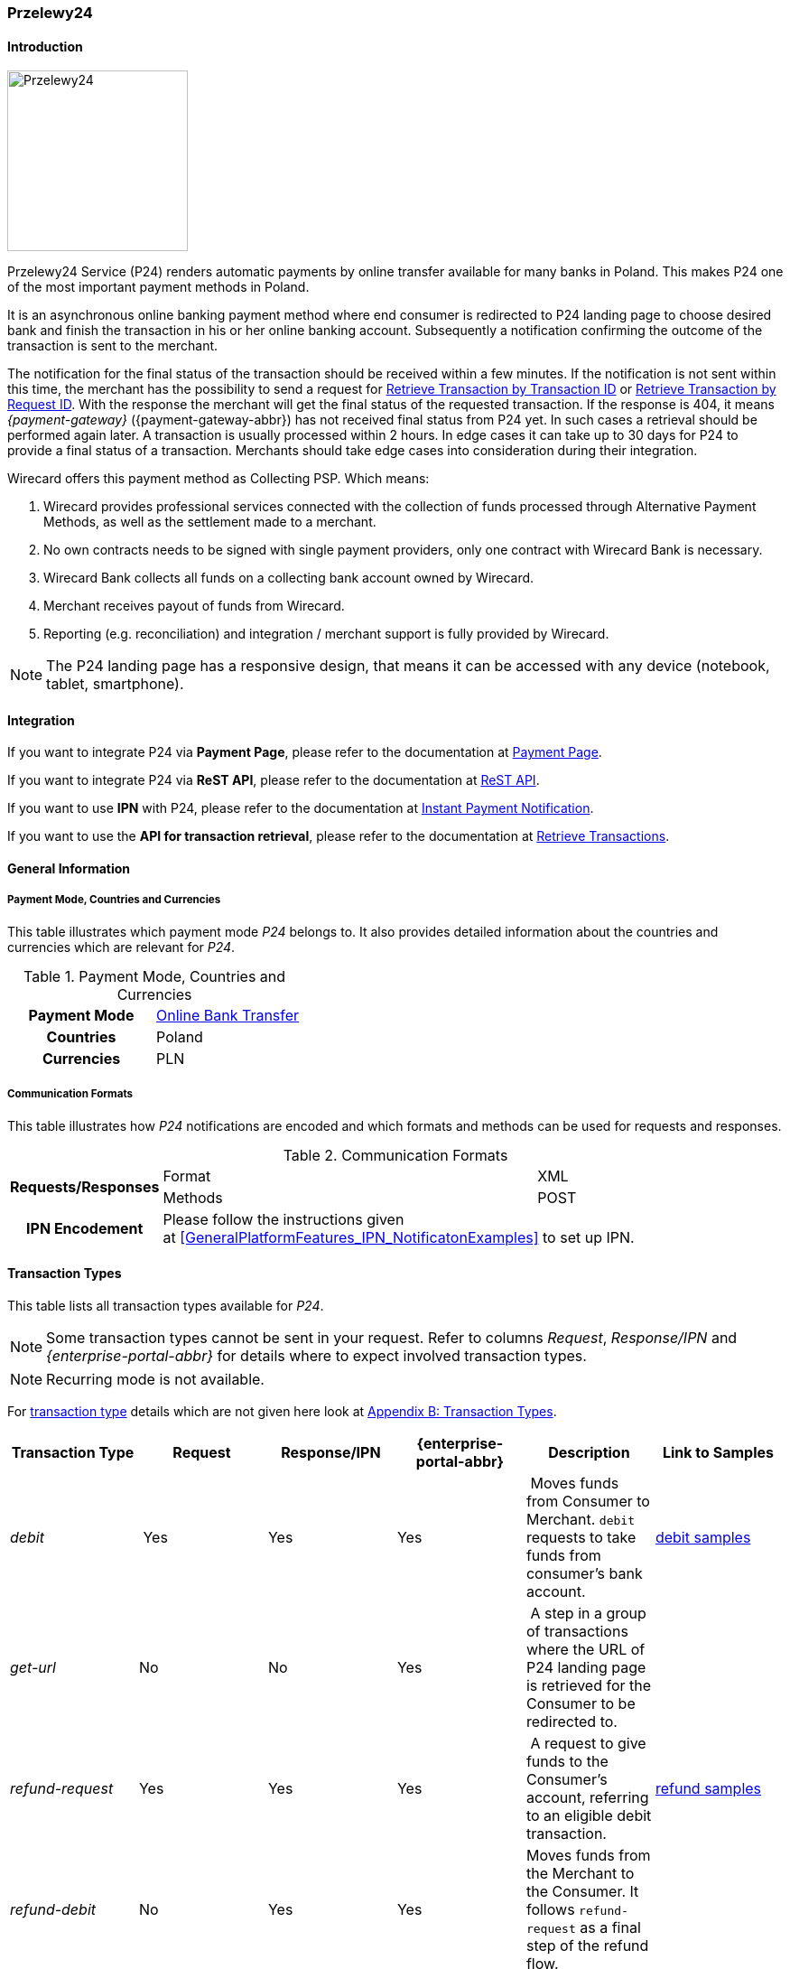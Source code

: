 
[#Przelewy24]
=== Przelewy24

[#Przelewy24_Introduction]
==== Introduction
[.clearfix]
--
[.right]
image::images/11-27-przelewy24/Przelewy24_Logo.png[Przelewy24, width=200]

Przelewy24 Service (P24) renders automatic payments by online transfer
available for many banks in Poland. This makes P24 one of the most
important payment methods in Poland.

It is an asynchronous online banking payment method where end consumer
is redirected to P24 landing page to choose desired bank and finish the
transaction in his or her online banking account. Subsequently a
notification confirming the outcome of the transaction is sent to the
merchant.

The notification for the final status of the transaction should be
received within a few minutes. If the notification is not sent within
this time, the merchant has the possibility to send a request for <<GeneralPlatformFeatures_RetrieveTransaction_TransactionID, Retrieve Transaction by Transaction ID>> or
<<GeneralPlatformFeatures_RetrieveTransaction_RequestID, Retrieve Transaction by Request ID>>. With the response the merchant will get the
final status of the requested transaction. If the response is 404, it
means _{payment-gateway}_ ({payment-gateway-abbr}) has not received final status
from P24 yet. In such cases a retrieval should be performed again later.
A transaction is usually processed within 2 hours. In edge cases it can
take up to 30 days for P24 to provide a final status of a transaction.
Merchants should take edge cases into consideration during their
integration.

Wirecard offers this payment method as Collecting PSP. Which means:

. Wirecard provides professional services connected with the collection
of funds processed through Alternative Payment Methods, as well as the
settlement made to a merchant.
. No own contracts needs to be signed with single payment providers,
only one contract with Wirecard Bank is necessary.
. Wirecard Bank collects all funds on a collecting bank account owned by
Wirecard.
. Merchant receives payout of funds from Wirecard.
. Reporting (e.g. reconciliation) and integration / merchant support is
fully provided by Wirecard.

NOTE: The P24 landing page has a responsive design, that means it can be
accessed with any device (notebook, tablet, smartphone).
--

[#Przelewy24_Integration]
==== Integration

If you want to integrate P24 via *Payment Page*, please refer to the
documentation at <<PaymentPageSolutions, Payment Page>>.

If you want to integrate P24 via *ReST API*, please refer to the
documentation at <<Przelewy24_debitProcessUsingtheReSTAPI, ReST API>>.

If you want to use *IPN* with P24, please refer to the documentation at
<<GeneralPlatformFeatures_IPN, Instant Payment Notification>>.

If you want to use the *API for transaction retrieval*, please refer to
the documentation at <<GeneralPlatformFeatures_RetrieveTransaction, Retrieve Transactions>>.

[#Przelewy24_GeneralInformation]
==== General Information

[#Przelewy24_PaymentModeCountriesandCurrencies]
===== Payment Mode, Countries and Currencies

This table illustrates which payment mode _P24_ belongs to. It also
provides detailed information about the countries and currencies which
are relevant for _P24_.

.Payment Mode, Countries and Currencies
[cols="h,"]
|===
| Payment Mode | <<PaymentMethods_PaymentMode_OnlineBankTransfer, Online Bank Transfer>>
| Countries    | Poland
| Currencies   | PLN
|===

[#Przelewy24_CommunicationFormats]
===== Communication Formats

This table illustrates how _P24_ notifications are encoded and which
formats and methods can be used for requests and responses.

.Communication Formats
[%autowidth]
|===
.2+h| Requests/Responses | Format   | XML
                         | Methods  | POST
   h| IPN Encodement   2+| Please follow the instructions given at <<GeneralPlatformFeatures_IPN_NotificatonExamples>> to set up IPN.
|===

[#Przelewy24_TransactionTypes]
==== Transaction Types

This table lists all transaction types available for _P24_.

NOTE: Some transaction types cannot be sent in your request. Refer to columns
_Request_, _Response/IPN_ and _{enterprise-portal-abbr}_ for details where to expect involved
transaction types.

NOTE: Recurring mode is not available.

For <<Glossary_TransactionType, transaction type>> details which are not given here look
at <<AppendixB, Appendix B: Transaction Types>>.

[cols="e,,,,,"]
|===
|Transaction Type | Request | Response/IPN | {enterprise-portal-abbr} | Description | Link to Samples

|debit | Yes | Yes | Yes | Moves funds from Consumer to Merchant.
``debit`` requests to take funds from consumer’s bank account. a|
<<Przelewy24_Samples_debit, debit samples>>

|get-url |No |No |Yes | A step in a group of transactions where the
URL of P24 landing page is retrieved for the Consumer to be redirected
to. | 

|refund-request |Yes |Yes |Yes | A request to give funds to the
Consumer's account, referring to an eligible debit transaction.
|<<Przelewy24_Samples_refund, refund samples>>

|refund-debit |No |Yes |Yes |Moves funds from the Merchant to the
Consumer. It follows ``refund-request`` as a final step of the refund
flow.
|
|===

[NOTE]
====
[cols="h,"]
|===
| Request      | *Yes* means the transaction type can be sent in the request.
| Response/IPN | *Yes* means the transaction type can appear in either response _or_ notification.
| _{enterprise-portal-abbr}_          | *Yes* means the transaction type is visible in _{enterprise-portal-name}_.
|===
====

[#Przelewy24_TestCredentials]
==== Test Credentials

NOTE: Our test environment is connected to _P24_ sandbox which does not
require to enter any additional data. _P24_ landing page will skip
entering consumer card data or credentials and returns to your shop
immediately.

|===
.3+h|URLs (Endpoints) .2+| REST API | For transaction type ``debit``.                              | ``\https://{test-instance-hostname}/engine/rest/paymentmethods/``
                                    | For transaction types ``refund-request`` and ``refund-debit``. | ``\https://{test-instance-hostname}/engine/rest/payments/``
                       2+| Payment Page                                                          | ``\https://{test-instance-hostname}/engine/hpp/``
h| Merchant Account ID 3+| 86451785-3ed0-4aa1-99b2-cc32cf54ce9a
h| Username            3+| 16390-testing
h| Password            3+| 3!3013=D3fD8X7
h| Secret Key          3+| fdd54ea1-cef1-449a-945c-55abc631cfdc
|===

[#Przelewy24_Workflow]
==== Workflow

[#Przelewy24_debitTransaction]
===== _debit_ Transaction

[#Przelewy24_debitPrerequisites]
====== Prerequisites

For a successful workflow, please keep the following prerequisites in
mind:

* A P24 payment process is *accomplished successfully only, if {payment-gateway-abbr} has
sent out a successful notification*. The status ``success`` in the response
only confirms that the payment was technically accepted.
* In case the consumer closes the browser before confirming the payment,
there is *a redirection to shop page* possible. This means, the workflow
can be accomplished successfully, even when shutting down the browser.
* As soon as the P24 landing page has been opened in a browser,
the *consumer has 15 minutes to authorize the payment*. However, the
validity of the received URL is not limited. Try to ensure that the URL
is opened by the consumer as soon as possible. In edge cases the payment
could be successfully finished even after a long time (when the merchant
could have cancelled the order already).
* The maximum period to receive notification is 30 days.

[#Przelewy24_debitProcessUsingtheReSTAPI]
====== Payment Process Using the ReST API

image::images/11-27-przelewy24/Przelewy24_Debit_TX_ReST.png[Payment Process Using ReST API]

. The consumer initiates a transaction (currency is set to ``PLN``).
. The merchant sends a request with the consumer's data to the
endpoint of WPG.
. {payment-gateway-abbr} sends a response to the merchant.
. The merchant redirects the consumer to the P24 landing page (The URL
for redirection is in the response message, field
``payment-methods/payment-method/@url``).
. The consumer authorizes the transaction.
. {payment-gateway-abbr} performs two actions simultaneously:
. {payment-gateway-abbr} redirects the consumer (via redirect URLs) back to the shop
where the information about the status of the payment is displayed. The
redirect URL uses the definition in ``success-redirect-url`` and
``fail-redirect-url`` from the request (Step 2). According to success or
failure during the payment process {payment-gateway-abbr} sends the consumer to the
corresponding URL. This is the page where the consumer is informed about
his successful or failed payment.
. {payment-gateway-abbr} sends a notification (IPN) of the payment outcome. In order to
receive server-to-server notification, the notification must use the
definition in the field ``notifications/notification/@url`` in the request
(Step 2)

[#Przelewy24_debitProcessUsingthePaymentPage]
====== Payment Process Using the Payment Page

.Payment Process Using Payment Page
image::images/11-27-przelewy24/Przelewy24_Debit_TX_PPage.png[Payment Process Using Payment Page]

. The consumer initiates a transaction (currency is set to PLN).
. The merchant sends a request with the consumer's data to the
endpoint of WPG.
. {payment-gateway-abbr} analyses the consumer's data.
.. If the request does not include the payment method P24, the WPG
redirects the consumer to Payment Page
... The consumer selects P24.
... {payment-gateway-abbr} redirects the consumer to the P24 landing page.
.. If the request already includes the payment method P24, WPG
redirects the consumer to the P24 landing page.
. The consumer selects the desired bank.
. The consumer authorizes the transaction.
. {payment-gateway-abbr} performs two actions simultaneously:
.. {payment-gateway-abbr} redirects the consumer (via redirect URLs) back to the shop
where the information about the status of the payment is displayed. The
redirect URL uses the definition
in ``success-redirect-url`` and ``fail-redirect-url`` from the request (Step
2). According to success or failure during the payment process {payment-gateway-abbr} sends
the consumer to the corresponding URL. This is the page where the
consumer is informed about his successful or failed payment.
.. {payment-gateway-abbr} sends a notification (IPN) of the payment outcome. In order to
receive a server-to-server notification, the notification must use the
definition in the field ``notifications/notification/@url`` in the request
(Step 2).

[#Przelewy24_refundTransaction]
===== _refund_ Transaction

A ``refund`` transaction is a backend process. Wirecard can only provide a
process for ReST API. When using Payment Page the merchant must set up a
refund process.

[#Przelewy24_refundPrerequisites]
====== Prerequisites

In order to transfer funds back to the consumer you have to be aware of
the following prerequisites:

* The flow is asynchronous. You have to wait for a notification with the
result. Usually it takes one day for refunds to be processed.
* The _refund_ must reference to a successful ``debit`` transaction. In a
_refund_, a _Transaction ID_ from a ``debit`` notification must be
used.
* The refunded amount must be less than or equal to original ``debit``
transaction
* Multiple refunds to a single ``debit`` are possible as long as the sum
of those individual refunds does not exceed original full amount.
* In order to have a final status of the _refund_, you have to process a
subsequent notification.

[#Przelewy24_refundProcessUsingtheReSTAPI]
====== _refund_ Process Using the ReST API

.refund Process Using the ReST API
image::images/11-27-przelewy24/Przelewy24_Refund_TX_ReST.png[refund Process Using the ReST API]

. The merchant initiates a ``refund`` transaction.
. The merchant sends a request to the endpoint of WPG. The request
must contain:
.. the _Request ID_ from a previously sent successful ``debit``
transaction. The _Request ID_ is expected in the
field ``parent-transaction-id``
.. a ``payment-methods/payment-method/@name`` set to ``p24``
.. a ``transaction-type`` set to ``refund-request``
. {payment-gateway-abbr} sends a response to the merchant.
. P24 processes the refund.
+
NOTE: Processing a refund lasts at least one day!

+
. {payment-gateway-abbr} waits for the status "Refund Process Finished".
. {payment-gateway-abbr} sends a notification (IPN) of the ``refund`` outcome to the
merchant. This notification has the transaction type ``refund-debit``,
instead of ``refund-request`` which was sent in the merchant's request
(Step 2).  +
In order to receive a server-to-server notification, the notification
must use the definition in the
field ``notifications/notification/@url`` in the request (Step 2).
See <<GeneralPlatformFeatures_IPN, Instant Payment Notification>> for details.

[#Przelewy24_BankingStatement]
===== Banking Statement

After a successful payment process, a banking statement appears in the
consumer's transaction history. The statement consists of
a _Transaction-ID_ generated by P24 (_P24-Transaction-ID_) and a value
provided in the field ``descriptor`` of the <<Przelewy24_Samples_debit, debit request>>.

The structure of the _P24-Transaction-ID_ is
``P24-YXX-XXX-XXX``. _The _P24-Transaction-ID__ is also displayed in
the _{enterprise-portal-name}_ ({enterprise-portal-abbr}) as _Provider Transaction-ID_.

[#Przelewy24_Fields]
==== Fields

For full reference of allowed fields for Payment Page or REST API can be
found on <<PaymentPageSolutions_Fields, Fields for Payment Page>> or <<RestApi_Fields, Fields for ReST API>> respectively. +
The following tables describe only P24 specifics. The following elements
are either mandatory *M*, optional *O* or conditional *C*.

[#Przelewy24_debit]
===== debit

.Fields for debit transaction
[cols="e,,,,"]
|===
|Field |Cardinality |Datatype |Size |Description

|account-holder/email |M |Alphanumeric |64 |The email address of the
account holder.

|account-holder/address/country |O |Alphanumeric |3 |The Country ID of
the account holder. It must be ``PL``; if it is not provided, will be
automatically set to ``PL``.

|order-number |O |Alphanumeric |64 |This is the order number of the
merchant. If provided, it is displayed on P24 landing page as “Order
Information”

|payment-methods/payment-method-name |M |Alphanumeric |15 |This is the
name of the payment method. Always use value ``p24``

|transaction-type |M |Alphanumeric |30 |This is the type for a
transaction. Always use value ``debit``

|requested-amount/@currency |M |Alphanumeric |3 |This is the currency in
which a transaction is received and processed. Always use value ``PLN``

|descriptor |O |Alphanumeric |64 a|
Describes the transaction. It is shown on the account holder's statement
along with the _P24-Transaction-ID_. See section <<Przelewy24_BankingStatement, Banking Statement>> for details.
Do not use no more than 20 characters and do not use special chars as it
can be misinterpreted by a bank system.

|locale |O |Alphanumeric |6 a|
With this field you can specify language in which P24 landing page is
displayed.
Possible values: ``pl``, ``en``, ``de``, ``es``, ``it``
|===

NOTE: The P24 landing page contains the section “Description”. This section
displays additional information about the payment. The text displayed
comprises _Order Number_, _Merchant Name_ and _Request Id_ in the
following format:
``[order-number], [merchant_name], [request-id]``
_Merchant Name_ is taken from the configuration of the merchant's
profile.

[#Przelewy24_refund]
===== refund request

.Fields for refund request
[cols="e,,,,"]
|===
|Field |Cardinality |Datatype |Size |Description

|payment-methods.payment-method-name |M |Alphanumeric |15 |This is the
name of the payment method. Always use value ``p24``

|transaction-type |M |Alphanumeric |30 |This is the type for a
transaction. Always use value ``refund-request``

|requested-amount/@currency |M |Alphanumeric |3 |This is the currency in
which a transaction is received and processed. Always use value ``PLN``
|===

[#Przelewy24_Samples]
==== Samples

Go to <<GeneralPlatformFeatures_IPN_NotificationExamples, Notification Examples>> if you want to see corresponding notification samples.

[#Przelewy24_Samples_debit]
===== debit

.debit Request (Successful)
[source,xml,subs=attributes+]
----
<?xml version="1.0" encoding="utf-8"?>
<payment xmlns="http://www.elastic-payments.com/schema/payment">
   <merchant-account-id>86451785-3ed0-4aa1-99b2-cc32cf54ce9a</merchant-account-id>
   <request-id>28040771-b2e6-4b43-ab80-8f9a24164917</request-id>
   <transaction-type>debit</transaction-type>
   <payment-methods>
      <payment-method name="p24" />
   </payment-methods>
   <requested-amount currency="PLN">10</requested-amount>
   <account-holder>
      <first-name>John</first-name>
      <last-name>Doe</last-name>
      <email>john.doe@test.com</email>
   </account-holder>
   <order-number>180730104557465</order-number>
   <descriptor>Eshop Order - Shoes</descriptor>
   <notifications>
      <notification url="https://merchant.com/ipn.php" />
   </notifications>
 <cancel-redirect-url>https://{pp-redirect-url-cancel}</cancel-redirect-url>
 <success-redirect-url>https://{pp-redirect-url-success}</success-redirect-url>
 <fail-redirect-url>https://{pp-redirect-url-error}</fail-redirect-url>
</payment>
----

.debit Response (Succcessful)
[source,xml,subs=attributes+]
----
<?xml version="1.0" encoding="utf-8" standalone="yes"?>
<payment xmlns="http://www.elastic-payments.com/schema/payment" xmlns:ns2="http://www.elastic-payments.com/schema/epa/transaction">
  <merchant-account-id>86451785-3ed0-4aa1-99b2-cc32cf54ce9a</merchant-account-id>
  <transaction-id>38245a43-c7c0-43e5-bf4b-c9aca64acd41</transaction-id>
  <request-id>8a5a2813-5cd7-42ab-96b0-e70ea2d4004f</request-id>
  <transaction-type>debit</transaction-type>
  <transaction-state>success</transaction-state>
  <completion-time-stamp>2018-07-30T09:17:05.000Z</completion-time-stamp>
  <statuses>
    <status code="201.0000" description="The resource was successfully created." severity="information" />
  </statuses>
  <requested-amount currency="PLN">10</requested-amount>
  <account-holder>
    <first-name>John</first-name>
    <last-name>Doe</last-name>
    <email>john.doe@test.com</email>
  </account-holder>
  <order-number>180730111704952</order-number>
  <descriptor>Eshop Order - Shoes</descriptor>
  <notifications>
    <notification url="https://merchant.com/ipn.php"></notification>
  </notifications>
  <payment-methods>
    <payment-method url="https://sandbox.przelewy24.pl/trnRequest/D7A31BCD3C-B845DB-614CA2-7BD158C3A9" name="p24" />
  </payment-methods>
  <cancel-redirect-url>https://{pp-redirect-url-cancel}</cancel-redirect-url>
  <fail-redirect-url>https://{pp-redirect-url-error}</fail-redirect-url>
  <success-redirect-url>https://{pp-redirect-url-success}</success-redirect-url>
</payment>
----

[#Przelewy24_Samples_refund]
===== refund

.refund-request Request (Successful)
[source,xml]
----
<?xml version="1.0" encoding="utf-8"?>
<payment xmlns="http://www.elastic-payments.com/schema/payment">
  <request-id>e90684e4-3588-4450-b1f6-42d614f4430f</request-id>
  <transaction-type>refund-request</transaction-type>
  <requested-amount currency="PLN">10</requested-amount>
  <parent-transaction-id>77e8f783-8960-45b5-8e61-5e50f9a29ba1</parent-transaction-id>
  <payment-methods>
    <payment-method name="p24" />
  </payment-methods>
</payment>
----

.refund-request Response (Successful)
[source,xml,subs=attributes+]
----
<?xml version="1.0" encoding="utf-8" standalone="yes"?>
<payment xmlns="http://www.elastic-payments.com/schema/payment" xmlns:ns2="http://www.elastic-payments.com/schema/epa/transaction" self="https://{test-instance-hostname}:443/engine/rest/merchants/86451785-3ed0-4aa1-99b2-cc32cf54ce9a/payments/8c2bdc7f-d426-4008-a200-745275c6bd46">
  <merchant-account-id ref="https://{test-instance-hostname}:443/engine/rest/config/merchants/86451785-3ed0-4aa1-99b2-cc32cf54ce9a">86451785-3ed0-4aa1-99b2-cc32cf54ce9a</merchant-account-id>
  <transaction-id>8c2bdc7f-d426-4008-a200-745275c6bd46</transaction-id>
  <request-id>e90684e4-3588-4450-b1f6-42d614f4430f-refund-request</request-id>
  <transaction-type>refund-request</transaction-type>
  <transaction-state>success</transaction-state>
  <completion-time-stamp>2018-07-30T09:27:50.000Z</completion-time-stamp>
  <statuses>
    <status code="201.0000" description="p24:The resource was successfully created." severity="information" />
  </statuses>
  <requested-amount currency="PLN">10</requested-amount>
  <parent-transaction-id>77e8f783-8960-45b5-8e61-5e50f9a29ba1</parent-transaction-id>
  <account-holder>
    <first-name>John</first-name>
    <last-name>Doe</last-name>
    <email>john.doe@test.com</email>
  </account-holder>
  <order-number>180730111704952</order-number>
  <descriptor>Eshop Order - Shoes</descriptor>
  <notifications>
    <notification url="https://merchant.com/ipn.php" />
  </notifications>
  <payment-methods>
    <payment-method name="p24" />
  </payment-methods>
  <parent-transaction-amount currency="PLN">10.000000</parent-transaction-amount>
  <authorization-code>92749318</authorization-code>
  <api-id>elastic-api</api-id>
  <cancel-redirect-url>https://{pp-redirect-url-cancel}</cancel-redirect-url>
  <fail-redirect-url>https://{pp-redirect-url-error}</fail-redirect-url>
  <success-redirect-url>https://{pp-redirect-url-success}</success-redirect-url>
  <provider-account-id>16027</provider-account-id>
</payment>
----
